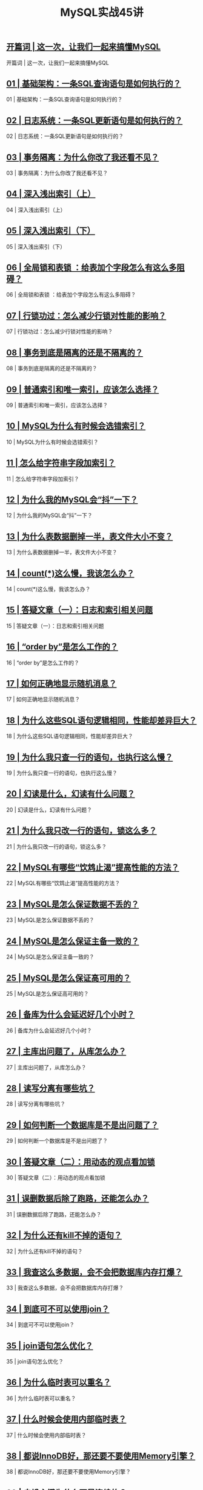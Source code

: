 #+title: MySQL实战45讲
#+options: num:nil

** [[https://time.geekbang.org/column/article/67888][开篇词 | 这一次，让我们一起来搞懂MySQL]]

开篇词 | 这一次，让我们一起来搞懂MySQL

** [[https://time.geekbang.org/column/article/68319][01 | 基础架构：一条SQL查询语句是如何执行的？]]

01 | 基础架构：一条SQL查询语句是如何执行的？

** [[https://time.geekbang.org/column/article/68633][02  | 日志系统：一条SQL更新语句是如何执行的？]]

02  | 日志系统：一条SQL更新语句是如何执行的？

** [[https://time.geekbang.org/column/article/68963][03 | 事务隔离：为什么你改了我还看不见？]]

03 | 事务隔离：为什么你改了我还看不见？

** [[https://time.geekbang.org/column/article/69236][04 | 深入浅出索引（上）]]

04 | 深入浅出索引（上）

** [[https://time.geekbang.org/column/article/69636][05 | 深入浅出索引（下）]]

05 | 深入浅出索引（下）

** [[https://time.geekbang.org/column/article/69862][06 | 全局锁和表锁 ：给表加个字段怎么有这么多阻碍？]]

06 | 全局锁和表锁 ：给表加个字段怎么有这么多阻碍？

** [[https://time.geekbang.org/column/article/70215][07 | 行锁功过：怎么减少行锁对性能的影响？]]

07 | 行锁功过：怎么减少行锁对性能的影响？

** [[https://time.geekbang.org/column/article/70562][08 | 事务到底是隔离的还是不隔离的？]]

08 | 事务到底是隔离的还是不隔离的？

** [[https://time.geekbang.org/column/article/70848][09 | 普通索引和唯一索引，应该怎么选择？]]

09 | 普通索引和唯一索引，应该怎么选择？

** [[https://time.geekbang.org/column/article/71173][10 | MySQL为什么有时候会选错索引？]]

10 | MySQL为什么有时候会选错索引？

** [[https://time.geekbang.org/column/article/71492][11 |  怎么给字符串字段加索引？]]

11 |  怎么给字符串字段加索引？

** [[https://time.geekbang.org/column/article/71806][12 | 为什么我的MySQL会“抖”一下？]]

12 | 为什么我的MySQL会“抖”一下？

** [[https://time.geekbang.org/column/article/72388][13 | 为什么表数据删掉一半，表文件大小不变？]]

13 | 为什么表数据删掉一半，表文件大小不变？

** [[https://time.geekbang.org/column/article/72775][14 | count(*)这么慢，我该怎么办？]]

14 | count(*)这么慢，我该怎么办？

** [[https://time.geekbang.org/column/article/73161][15 | 答疑文章（一）：日志和索引相关问题]]

15 | 答疑文章（一）：日志和索引相关问题

** [[https://time.geekbang.org/column/article/73479][16 | “order by”是怎么工作的？]]

16 | “order by”是怎么工作的？

** [[https://time.geekbang.org/column/article/73795][17 | 如何正确地显示随机消息？]]

17 | 如何正确地显示随机消息？

** [[https://time.geekbang.org/column/article/74059][18 | 为什么这些SQL语句逻辑相同，性能却差异巨大？]]

18 | 为什么这些SQL语句逻辑相同，性能却差异巨大？

** [[https://time.geekbang.org/column/article/74687][19 | 为什么我只查一行的语句，也执行这么慢？]]

19 | 为什么我只查一行的语句，也执行这么慢？

** [[https://time.geekbang.org/column/article/75173][20 | 幻读是什么，幻读有什么问题？]]

20 | 幻读是什么，幻读有什么问题？

** [[https://time.geekbang.org/column/article/75659][21 | 为什么我只改一行的语句，锁这么多？]]

21 | 为什么我只改一行的语句，锁这么多？

** [[https://time.geekbang.org/column/article/75746][22 | MySQL有哪些“饮鸩止渴”提高性能的方法？]]

22 | MySQL有哪些“饮鸩止渴”提高性能的方法？

** [[https://time.geekbang.org/column/article/76161][23 | MySQL是怎么保证数据不丢的？]]

23 | MySQL是怎么保证数据不丢的？

** [[https://time.geekbang.org/column/article/76446][24 | MySQL是怎么保证主备一致的？]]

24 | MySQL是怎么保证主备一致的？

** [[https://time.geekbang.org/column/article/76795][25 | MySQL是怎么保证高可用的？]]

25 | MySQL是怎么保证高可用的？

** [[https://time.geekbang.org/column/article/77083][26 | 备库为什么会延迟好几个小时？]]

26 | 备库为什么会延迟好几个小时？

** [[https://time.geekbang.org/column/article/77427][27 | 主库出问题了，从库怎么办？]]

27 | 主库出问题了，从库怎么办？

** [[https://time.geekbang.org/column/article/77636][28 | 读写分离有哪些坑？]]

28 | 读写分离有哪些坑？

** [[https://time.geekbang.org/column/article/78134][29 | 如何判断一个数据库是不是出问题了？]]

29 | 如何判断一个数据库是不是出问题了？

** [[https://time.geekbang.org/column/article/78427][30 | 答疑文章（二）：用动态的观点看加锁]]

30 | 答疑文章（二）：用动态的观点看加锁

** [[https://time.geekbang.org/column/article/78658][31 | 误删数据后除了跑路，还能怎么办？]]

31 | 误删数据后除了跑路，还能怎么办？

** [[https://time.geekbang.org/column/article/79026][32 | 为什么还有kill不掉的语句？]]

32 | 为什么还有kill不掉的语句？

** [[https://time.geekbang.org/column/article/79407][33 | 我查这么多数据，会不会把数据库内存打爆？]]

33 | 我查这么多数据，会不会把数据库内存打爆？

** [[https://time.geekbang.org/column/article/79700][34 | 到底可不可以使用join？]]

34 | 到底可不可以使用join？

** [[https://time.geekbang.org/column/article/80147][35 | join语句怎么优化？]]

35 | join语句怎么优化？

** [[https://time.geekbang.org/column/article/80449][36 | 为什么临时表可以重名？]]

36 | 为什么临时表可以重名？

** [[https://time.geekbang.org/column/article/80477][37 | 什么时候会使用内部临时表？]]

37 | 什么时候会使用内部临时表？

** [[https://time.geekbang.org/column/article/80495][38 | 都说InnoDB好，那还要不要使用Memory引擎？]]

38 | 都说InnoDB好，那还要不要使用Memory引擎？

** [[https://time.geekbang.org/column/article/80531][39 | 自增主键为什么不是连续的？]]

39 | 自增主键为什么不是连续的？

** [[https://time.geekbang.org/column/article/80801][40 | insert语句的锁为什么这么多？]]

40 | insert语句的锁为什么这么多？

** [[https://time.geekbang.org/column/article/81925][41 | 怎么最快地复制一张表？]]

41 | 怎么最快地复制一张表？

** [[https://time.geekbang.org/column/article/82231][42 | grant之后要跟着flush privileges吗？]]

42 | grant之后要跟着flush privileges吗？

** [[https://time.geekbang.org/column/article/82560][43 | 要不要使用分区表？]]

43 | 要不要使用分区表？

** [[https://time.geekbang.org/column/article/82865][44 | 答疑文章（三）：说一说这些好问题]]

44 | 答疑文章（三）：说一说这些好问题

** [[https://time.geekbang.org/column/article/83183][45 | 自增id用完怎么办？]]

45 | 自增id用完怎么办？

** [[https://time.geekbang.org/column/article/73370][直播回顾 | 林晓斌：我的 MySQL 心路历程]]

直播回顾 | 林晓斌：我的 MySQL 心路历程

** [[https://time.geekbang.org/column/article/83556][结束语 | 点线网面，一起构建MySQL知识网络]]

结束语 | 点线网面，一起构建MySQL知识网络